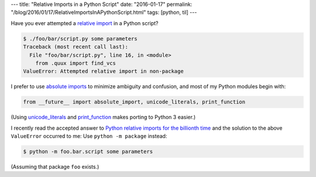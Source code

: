 ---
title: "Relative Imports in a Python Script"
date: "2016-01-17"
permalink: "/blog/2016/01/17/RelativeImportsInAPythonScript.html"
tags: [python, til]
---



Have you ever attempted a `relative import`_ in a Python script?

.. code:: bash

    $ ./foo/bar/script.py some parameters
    Traceback (most recent call last):
      File "foo/bar/script.py", line 16, in <module>
        from .quux import find_vcs
    ValueError: Attempted relative import in non-package

I prefer to use `absolute imports`_ to minimize ambiguity and confusion,
and most of my Python modules begin with:

.. code:: python

    from __future__ import absolute_import, unicode_literals, print_function

(Using `unicode_literals`_ and `print_function`_ makes porting to Python 3 easier.)

I recently read the accepted answer to `Python relative imports for the billionth time`_
and the solution to the above ``ValueError`` occurred to me:
Use ``python -m package`` instead:

.. code:: bash

    $ python -m foo.bar.script some parameters

(Assuming that package ``foo`` exists.)


.. _relative import:
.. _absolute imports:
    https://www.python.org/dev/peps/pep-0328/
.. _unicode_literals:
    https://www.python.org/dev/peps/pep-3112/
.. _print_function:
    https://www.python.org/dev/peps/pep-3105/
.. _Python relative imports for the billionth time:
    http://stackoverflow.com/questions/14132789/python-relative-imports-for-the-billionth-time

.. _permalink:
    /blog/2016/01/17/RelativeImportsInAPythonScript.html

